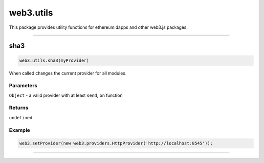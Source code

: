 ========
web3.utils
========

This package provides utility functions for ethereum dapps and other web3.js packages.


------------------------------------------------------------------------------

sha3
=====================

.. code-block:: javascript

    web3.utils.sha3(myProvider)

When called changes the current provider for all modules.

----------
Parameters
----------

``Object`` - a valid provider with at least ``send``, ``on`` function

-------
Returns
-------

``undefined``

-------
Example
-------

.. code-block:: javascript

    web3.setProvider(new web3.providers.HttpProvider('http://localhost:8545'));


------------------------------------------------------------------------------
